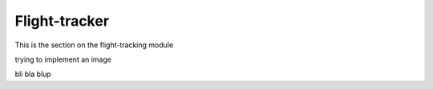 Flight-tracker
--------------
This is the section on the flight-tracking module

trying to implement an image


.. image:: ../../visualization/aviator_esri.png
	:alt: Flight-tracker using Esri Satellite map

bli bla blup